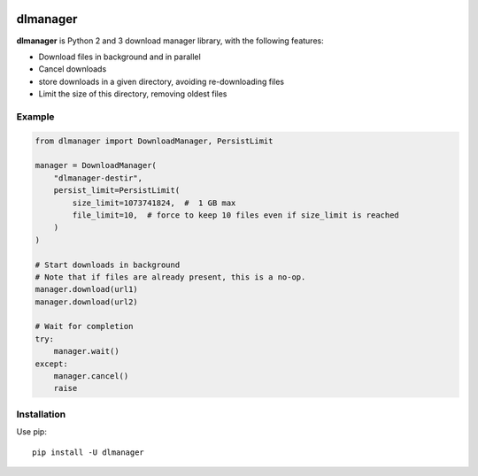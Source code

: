 .. image:: https://badge.fury.io/py/dlmanager.svg
    :target: https://pypi.python.org/pypi/dlmanager

.. image:: https://readthedocs.org/projects/dlmanager/badge/?version=latest
    :target: http://dlmanager.readthedocs.org/en/latest/?badge=latest
    :alt: Documentation Status

.. image:: https://travis-ci.org/parkouss/dlmanager.svg?branch=master
    :target: https://travis-ci.org/parkouss/dlmanager

.. image:: https://codecov.io/github/parkouss/dlmanager/coverage.svg?branch=master
    :target: https://codecov.io/github/parkouss/dlmanager?branch=master

dlmanager
=========

**dlmanager** is Python 2 and 3 download manager library, with the following
features:

- Download files in background and in parallel
- Cancel downloads
- store downloads in a given directory, avoiding re-downloading files
- Limit the size of this directory, removing oldest files


Example
-------

.. code-block:: python

  from dlmanager import DownloadManager, PersistLimit

  manager = DownloadManager(
      "dlmanager-destir",
      persist_limit=PersistLimit(
          size_limit=1073741824,  #  1 GB max
          file_limit=10,  # force to keep 10 files even if size_limit is reached
      )
  )

  # Start downloads in background
  # Note that if files are already present, this is a no-op.
  manager.download(url1)
  manager.download(url2)

  # Wait for completion
  try:
      manager.wait()
  except:
      manager.cancel()
      raise


Installation
------------

Use pip: ::

  pip install -U dlmanager
